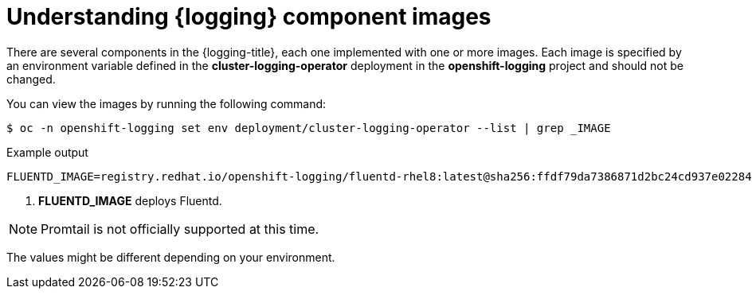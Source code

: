 // Module included in the following assemblies:
//
// * logging/cluster-logging-configuring.adoc

[id="cluster-logging-configuring-image-about_{context}"]
= Understanding {logging} component images

There are several components in the {logging-title}, each one implemented with one or more images. Each image is specified by an environment variable
defined in the *cluster-logging-operator* deployment in the *openshift-logging* project and should not be changed.

You can view the images by running the following command:

[source,terminal]
----
$ oc -n openshift-logging set env deployment/cluster-logging-operator --list | grep _IMAGE
----
// logging test command and update the example output

.Example output
[source,terminal]
----
FLUENTD_IMAGE=registry.redhat.io/openshift-logging/fluentd-rhel8:latest@sha256:ffdf79da7386871d2bc24cd937e02284b30f85a9979dc8c635fb73021cbca2f3 <1>
----
<1> *FLUENTD_IMAGE* deploys Fluentd.

[NOTE]
====
Promtail is not officially supported at this time.
====

The values might be different depending on your environment.
